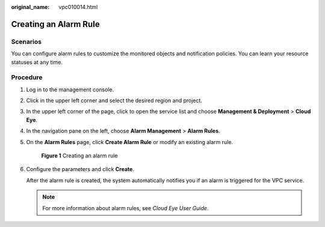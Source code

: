 :original_name: vpc010014.html

.. _vpc010014:

Creating an Alarm Rule
======================

Scenarios
---------

You can configure alarm rules to customize the monitored objects and notification policies. You can learn your resource statuses at any time.

Procedure
---------

#. Log in to the management console.

2. Click |image1| in the upper left corner and select the desired region and project.

3. In the upper left corner of the page, click |image2| to open the service list and choose **Management & Deployment** > **Cloud Eye**.

4. In the navigation pane on the left, choose **Alarm Management** > **Alarm Rules**.

5. On the **Alarm Rules** page, click **Create Alarm Rule** or modify an existing alarm rule.


   .. figure:: /_static/images/en-us_image_0000001865898552.png
      :alt: **Figure 1** Creating an alarm rule

      **Figure 1** Creating an alarm rule

6. Configure the parameters and click **Create**.

   After the alarm rule is created, the system automatically notifies you if an alarm is triggered for the VPC service.

   .. note::

      For more information about alarm rules, see *Cloud Eye User Guide*.

.. |image1| image:: /_static/images/en-us_image_0000001818982734.png
.. |image2| image:: /_static/images/en-us_image_0000001865663473.png
